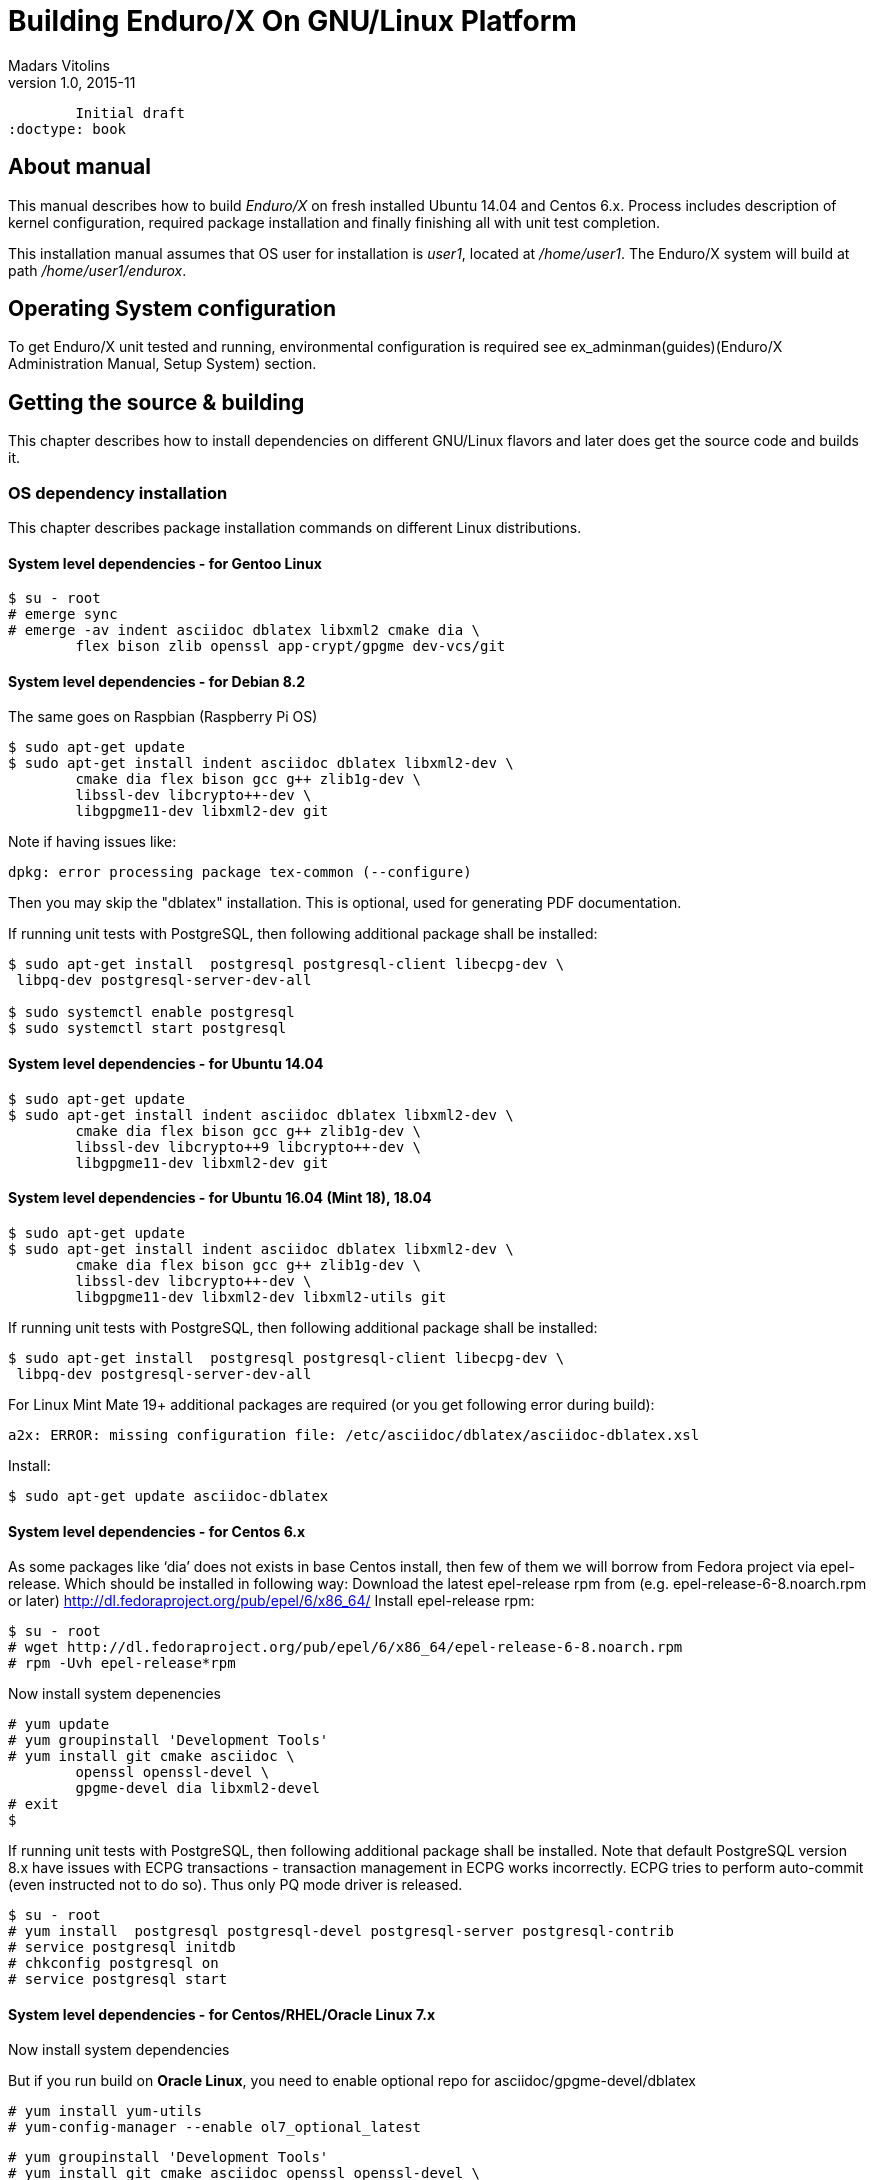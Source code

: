 Building Enduro/X On GNU/Linux Platform
=======================================
Madars Vitolins
v1.0, 2015-11:
	Initial draft
:doctype: book

== About manual

This manual describes how to build 'Enduro/X' on fresh installed Ubuntu 14.04 and Centos 6.x.
Process includes description of kernel configuration, required package installation 
and finally finishing all with unit test completion.

This installation manual assumes that OS user for  installation is 'user1', 
located at '/home/user1'. The Enduro/X system will build at path '/home/user1/endurox'.

== Operating System configuration

To get Enduro/X unit tested and running, environmental configuration is required
see ex_adminman(guides)(Enduro/X Administration Manual, Setup System) section.

== Getting the source & building

This chapter describes how to install dependencies on different GNU/Linux
flavors and later does get the source code and builds it.

=== OS dependency installation

This chapter describes package installation commands on different Linux
distributions.

==== System level dependencies - for Gentoo Linux
---------------------------------------------------------------------
$ su - root
# emerge sync
# emerge -av indent asciidoc dblatex libxml2 cmake dia \
	flex bison zlib openssl app-crypt/gpgme dev-vcs/git
---------------------------------------------------------------------

==== System level dependencies - for Debian 8.2
The same goes on Raspbian (Raspberry Pi OS)
---------------------------------------------------------------------
$ sudo apt-get update
$ sudo apt-get install indent asciidoc dblatex libxml2-dev \
	cmake dia flex bison gcc g++ zlib1g-dev \
	libssl-dev libcrypto++-dev \
	libgpgme11-dev libxml2-dev git
---------------------------------------------------------------------

Note if having issues like:

---------------------------------------------------------------------
dpkg: error processing package tex-common (--configure)
---------------------------------------------------------------------

Then you may skip the "dblatex" installation. This is optional, used for
generating PDF documentation.

If running unit tests with PostgreSQL, then following additional package shall
be installed:

---------------------------------------------------------------------
$ sudo apt-get install  postgresql postgresql-client libecpg-dev \
 libpq-dev postgresql-server-dev-all

$ sudo systemctl enable postgresql
$ sudo systemctl start postgresql
---------------------------------------------------------------------
	
==== System level dependencies - for Ubuntu 14.04
---------------------------------------------------------------------
$ sudo apt-get update
$ sudo apt-get install indent asciidoc dblatex libxml2-dev \
	cmake dia flex bison gcc g++ zlib1g-dev \
	libssl-dev libcrypto++9 libcrypto++-dev \
	libgpgme11-dev libxml2-dev git
---------------------------------------------------------------------

==== System level dependencies - for Ubuntu 16.04 (Mint 18), 18.04

---------------------------------------------------------------------
$ sudo apt-get update
$ sudo apt-get install indent asciidoc dblatex libxml2-dev \
	cmake dia flex bison gcc g++ zlib1g-dev \
	libssl-dev libcrypto++-dev \
	libgpgme11-dev libxml2-dev libxml2-utils git
---------------------------------------------------------------------

If running unit tests with PostgreSQL, then following additional package shall
be installed:

---------------------------------------------------------------------
$ sudo apt-get install  postgresql postgresql-client libecpg-dev \
 libpq-dev postgresql-server-dev-all
---------------------------------------------------------------------

For Linux Mint Mate 19+ additional packages are required (or you get
following error during build):

---------------------------------------------------------------------
a2x: ERROR: missing configuration file: /etc/asciidoc/dblatex/asciidoc-dblatex.xsl
---------------------------------------------------------------------

Install:

---------------------------------------------------------------------
$ sudo apt-get update asciidoc-dblatex
---------------------------------------------------------------------

==== System level dependencies - for Centos 6.x

As some packages like `dia' does not exists in base Centos install,
then few of them we will borrow from Fedora project via epel-release.
Which should be installed in following way:
Download the latest epel-release rpm from (e.g. epel-release-6-8.noarch.rpm or later)
http://dl.fedoraproject.org/pub/epel/6/x86_64/
Install epel-release rpm:

---------------------------------------------------------------------
$ su - root
# wget http://dl.fedoraproject.org/pub/epel/6/x86_64/epel-release-6-8.noarch.rpm
# rpm -Uvh epel-release*rpm
---------------------------------------------------------------------

Now install system depenencies  

---------------------------------------------------------------------
# yum update
# yum groupinstall 'Development Tools'
# yum install git cmake asciidoc \
	openssl openssl-devel \
	gpgme-devel dia libxml2-devel
# exit
$
---------------------------------------------------------------------

If running unit tests with PostgreSQL, then following additional package shall
be installed. Note that default PostgreSQL version 8.x have issues with ECPG
transactions - transaction management in ECPG works incorrectly. ECPG tries
to perform auto-commit (even instructed not to do so). Thus only PQ mode
driver is released.

---------------------------------------------------------------------
$ su - root
# yum install  postgresql postgresql-devel postgresql-server postgresql-contrib
# service postgresql initdb
# chkconfig postgresql on
# service postgresql start
---------------------------------------------------------------------

==== System level dependencies - for Centos/RHEL/Oracle Linux 7.x

Now install system dependencies  

But if you run build on *Oracle Linux*, you need to enable optional repo
for asciidoc/gpgme-devel/dblatex

---------------------------------------------------------------------
# yum install yum-utils
# yum-config-manager --enable ol7_optional_latest
---------------------------------------------------------------------

---------------------------------------------------------------------
# yum groupinstall 'Development Tools'
# yum install git cmake asciidoc openssl openssl-devel \
	gpgme-devel redhat-lsb dblatex libxml2-devel
---------------------------------------------------------------------

Centos 7 does not ship with `dia' package. Thus we will install
Fodra Core package: dia-0.97.2-5.fc19.x86_64.rpm. Also we need to install
additional deps to run dia.

---------------------------------------------------------------------
# yum install -y cairo-gobject-devel gtk2 gtk2-devel gdk-pixbuf2-devel \
		libglade2-devel libgnomeui.x86_64 wget libgnomeui
# wget http://ftp.scientificlinux.org/linux/fedora/releases/19/Fedora/x86_64/os/Packages/d/dia-0.97.2-5.fc19.x86_64.rpm
# rpm -i --nodeps dia-0.97.2-5.fc19.x86_64.rpm
---------------------------------------------------------------------

Seems that RHEL/Centos/Oracle Linux 7 ship with old CMake package which generates
defective RPMs. Thus it The installation might give you following errors

---------------------------------------------------------------------
$ sudo rpm -i *.rpm
	file /usr/share/man from install of endurox-3.5.1-1.x86_64 conflicts with file from package filesystem-3.2-21.el7.x86_64
	file /usr/share/man/man3 from install of endurox-3.5.1-1.x86_64 conflicts with file from package filesystem-3.2-21.el7.x86_64
	file /usr/share/man/man5 from install of endurox-3.5.1-1.x86_64 conflicts with file from package filesystem-3.2-21.el7.x86_64
	file /usr/share/man/man8 from install of endurox-3.5.1-1.x86_64 conflicts with file from package filesystem-3.2-21.el7.x86_64
	
$ cmake --version
cmake version 2.8.12.2
---------------------------------------------------------------------

Install new CMake from sources:
---------------------------------------------------------------------
$ su - root
# yum remove cmake
# exit
$ cd
$ wget https://cmake.org/files/v3.7/cmake-3.7.2.tar.gz
$ tar -xzf cmake-3.7.2.tar.gz
$ cd cmake-3.7.2
$ ./configure
$ make 
$ su - root
# make install
# cmake --version
cmake version 3.7.2

CMake suite maintained and supported by Kitware (kitware.com/cmake).
---------------------------------------------------------------------

If running unit tests with PostgreSQL, then following additional package shall
be installed:

---------------------------------------------------------------------
$ su - root
# yum install  postgresql postgresql-devel postgresql-server postgresql-contrib
# postgresql-setup initdb
# systemctl start postgresql
# systemctl enable postgresql
---------------------------------------------------------------------

==== System level dependencies - for Suse Linux Enterprise Server 12.3, 15

To install all required dependencies, you need following sets of DVDs (or
other sources), or later

- SLE SERVER, DVD1 (e.g. SLE-12-SP3-Server-DVD-x86_64-GM-DVD1.iso)
- SLE SERVER, DVD2 (e.g. SLE-12-SP3-Server-DVD-x86_64-GM-DVD2.iso)
- SLE SDK, DVD1 (e.g. SLE-12-SP2-SDK-DVD-x86_64-GM-DVD1.iso)
- SLE SDK, DVD2 (e.g. SLE-12-SP2-SDK-DVD-x86_64-GM-DVD2.iso)

Add these in the "Configured Software Repositories dialog" in YaST tool. Also
ensure that RPM database is updated of available packages. One way to do this is
Open the "Software Management" in the YaST, it will re-scan the available software
sources.

installation of packages:

---------------------------------------------------------------------
# zypper install git-core cmake flex bison gcc libxml2 libgpgme11 gcc-c++ \
libxml2-devel libgpgme-devel asciidoc cmake dia rpm-build
---------------------------------------------------------------------

PostgreSQL can be installed in following way:

---------------------------------------------------------------------
# zypper install postgresql postgresql-devel postgresql-server postgresql-contrib
# systemctl start postgresql
# systemctl enable postgresql
# systemctl status postgresql

---------------------------------------------------------------------


==== System level dependencies - for Centos/RHEL/Oracle Linux 8.x

To install Enduro/X build dependencies.

---------------------------------------------------------------------

$ su - root
# yum install yum-utils
# yum groupinstall 'Development Tools'
# yum install git cmake asciidoc openssl openssl-devel redhat-lsb libxml2-devel 

---------------------------------------------------------------------

The PDF building (dblatex) is not available on this system, thus PDF documentation
will not be built. Also the "dia" package is not available on this system, thus
it will be user from Fedora Core OS:

---------------------------------------------------------------------

# wget http://download-ib01.fedoraproject.org/pub/fedora/linux/releases/29/Everything/x86_64/os/Packages/l/libart_lgpl-2.3.21-20.fc29.x86_64.rpm
# rpm -i libart_lgpl-2.3.21-20.fc29.x86_64.rpm
# wget http://download-ib01.fedoraproject.org/pub/fedora/linux/releases/29/Everything/x86_64/os/Packages/d/dia-0.97.3-10.fc29.x86_64.rpm
# rpm -i --nodeps dia-0.97.3-10.fc29.x86_64.rpm

---------------------------------------------------------------------

If running unit tests with PostgreSQL, then following additional package shall
be installed:

---------------------------------------------------------------------
$ su - root
# yum install  postgresql postgresql-devel postgresql-server postgresql-contrib
# postgresql-setup initdb
# systemctl start postgresql
# systemctl enable postgresql
---------------------------------------------------------------------

In case if additional repositories are configured in the system such es EPEL,
then gpgme-devel can be installed too:

---------------------------------------------------------------------
$ su - root
# yum install gpgme-devel
---------------------------------------------------------------------

==== AsciiDoc Integration with Dia

Also Enduro/X includes documentation in sources, thus additional config is needed
so that `Dia` package can build illustrations needed for manuals.

---------------------------------------------------------------------
$ sudo mkdir /etc/asciidoc/filters/dia
$ sudo -s
# cat << EOF > /etc/asciidoc/filters/dia/dia-filter.conf
#
# AsciiDoc Dia filter configuration file.
#
# Version: 0.1

[blockdef-listing]
dia-style=template="dia-block",subs=(),posattrs=("style","file","target","size"),filter='dia -t png -e "{outdir={indir}}/{imagesdir=}{imagesdir?/}{target}" "{outdir}/{file}" {size?-s {size}} > /dev/null'

[dia-block]
template::[image-blockmacro]
EOF
---------------------------------------------------------------------

=== Getting the Source code

---------------------------------------------------------------------
# useradd -m user1
# su - user1
$ cd /home/user1
$ git clone https://github.com/endurox-dev/endurox endurox
---------------------------------------------------------------------

=== Enduro/X basic Environment configuration for HOME directory

This code bellow creates 'ndrx_home' executable file which loads basic environment, 
so that you can use sample configuration provided by Enduro/X in 'sampleconfig' directory. 
This also assumes that you are going to install to '$HOME/endurox/dist' folder.

---------------------------------------------------------------------
$ cat << EOF > $HOME/ndrx_home
#!/bin/bash

# Where app domain lives
export NDRX_APPHOME=\$HOME/endurox
# Where NDRX runtime lives
export NDRX_HOME=\$HOME/endurox/dist/bin
# Debug config too
export NDRX_DEBUG_CONF=\$HOME/endurox/sampleconfig/debug.conf

# NDRX config too.
export NDRX_CONFIG=\$HOME/endurox/sampleconfig/ndrxconfig.xml

# Access for binaries
export PATH=\$PATH:\$HOME/endurox/dist/bin

# LIBPATH for .so 
export LD_LIBRARY_PATH=\$LD_LIBRARY_PATH:\$HOME/endurox/dist/lib:\$HOME/endurox/dist/lib64

# UBF/FML field tables
export FLDTBLDIR=\$HOME/endurox/ubftest/ubftab

#  To complete unit tests:
export NDRX_MSGSIZEMAX=1049600

# Increase stack size
ulimit -s 30751

################################################################################
# In case if building with Oracle DB database testing support
# i.e. having flag -DENABLE_TEST47=ON
# or building endurox-java with Oracle DB tests (02_xaoracle), then
# configure bellow setting (demo values provided):
# If so - uncomment bellow
################################################################################
#export EX_ORA_HOST=localhost
#export EX_ORA_USER=exdbtest
#export EX_ORA_PASS=exdbtest1
#export EX_ORA_PORT=1521
#export EX_ORA_SID=xe
#export EX_ORA_OCILIB=/opt/oracle/product/18c/dbhomeXE/lib/libclntsh.so
#export ORACLE_HOME=/opt/oracle/product/18c/dbhomeXE
#export PATH=\$PATH:\$ORACLE_HOME/bin
#export LD_LIBRARY_PATH=\$LD_LIBRARY_PATH:/opt/oracle/product/18c/dbhomeXE/lib
#export TNS_ADMIN=\$ORACLE_HOME/network/admin

################################################################################
# In case if building with Postgresql DB database testing support
# or building endurox-java with Oracle DB tests (03_xapostgres), then
# configure bellow setting (demo values provided):
# If so - uncomment bellow
################################################################################
#export EX_PG_HOST=localhost
#export EX_PG_USER=exdbtest
#export EX_PG_PASS=exdbtest1
# currently uses default port
#export EX_PG_PORT=5432
#export EX_PG_DB=xe


EOF

$ chmod +x $HOME/ndrx_home
---------------------------------------------------------------------

NOTE: If you develop in Gnome (e.g. Mate) session, then 
do `export DESKTOP_SESSION=gnome' before run IDE (e.g. NetBeans).

=== Building the code

*NOTE:* If building with PostgreSQL support (-DENABLE_POSTGRES=ON) for 
RHEL/OL/Centos 8.x you need to specify Postgresql include folder manually, e.g. 
add "-DPostgreSQL_TYPE_INCLUDE_DIR=/usr/include/pgsql/internal" string to cmake
line, otherwise error "Could NOT find PostgreSQL (missing: PostgreSQL_TYPE_INCLUDE_DIR)"
will be given at configure.

If *gpgme-devel* was not installed, then "-DDEFINE_DISABLEGPGME=ON" string must
be passed to cmake, to disable GPG-ME usage.

---------------------------------------------------------------------
$ cd /home/user1/endurox
# If you want to have install folder to /home/user1/endurox/dist
# if you want system level install then run just $ cmake -DCMAKE_INSTALL_PREFIX:PATH=/usr .
$ cmake -DCMAKE_INSTALL_PREFIX:PATH=`pwd`/dist .
$ make 
$ make install
---------------------------------------------------------------------

== Unit Testing

Enduro/X basically consists of two parts:
. XATMI runtime;
. UBF/FML buffer processing. 
Each of these two sub-systems have own units tests.

=== UBF/FML Unit testing
---------------------------------------------------------------------
$ cd /home/user1/endurox/ubftest
$ ./ubfunit1 2>/dev/null
Running "main"...
Completed "main": 5751 passes, 0 failures, 0 exceptions.
---------------------------------------------------------------------

=== XATMI Unit testing
ATMI testing might take some time. Also ensure that you have few Gigabytes of free 
disk space, as logging requires some space. To run the ATMI tests do following:
---------------------------------------------------------------------
$ cd /home/user1/endurox/atmitest
$ nohup ./run.sh &
$ tail -f /home/user1/endurox/atmitest/test.out
...
Setting domain 2
Server executable = tpbridge    Id = 101 :      Shutdown succeeded.
Server executable = convsv21    Id = 50 :       Shutdown succeeded.
Server executable = atmi.sv21   Id = 30 :       Shutdown succeeded.
Server executable = tmsrv       Id = 10 :       Shutdown succeeded.
Shutdown finished. 4 processes stopped.
atmiclt21: no process found
************ FINISHED TEST: [test021_xafull/run.sh] with 0 ************
Running "main"...
Running "main"...
Completed "main": 21 passes, 0 failures, 0 exceptions.
---------------------------------------------------------------------

=== Testing Oracle DB

If EX_ORA_ settings are loaded int the ndrx_home environment file and project
is started with *-DENABLE_TEST47=ON* setting, then before running the tests,
user and tables needs to be created for testing. 

User scheme can be created in following way (may differ if you have other
procedures):

---------------------------------------------------------------------

# su - oracle
$ sqlplus / nolog
SQL> connect / as sysdba
SQL> alter session set "_ORACLE_SCRIPT"=true;
SQL> CREATE USER exdbtest IDENTIFIED BY exdbtest1;
SQL> GRANT CONNECT, RESOURCE, DBA TO exdbtest;
SQL> COMMIT;
SQL> QUIT;

---------------------------------------------------------------------

The testing user must have access to tnsnames.ora, thus user "user1" must be
added to "oinstall" group. On linux that can be done in this way:

---------------------------------------------------------------------

# gpasswd -a user1 oinstall

---------------------------------------------------------------------


Tables can be loaded in with help of Oracle sqlplus tool:

---------------------------------------------------------------------
$ cd /home/user1/endurox/atmitest/test047_oradb
$ ./sqlplus.run 

SQL*Plus: Release 18.0.0.0.0 - Production on Sun May 26 16:46:53 2019
Version 18.4.0.0.0

Copyright (c) 1982, 2018, Oracle.  All rights reserved.

Last Successful login time: Sun May 26 2019 16:42:36 +03:00

Connected to:
Oracle Database 18c Express Edition Release 18.0.0.0.0 - Production
Version 18.4.0.0.0

SQL> @tables.sql

Table created.

SQL> quit

---------------------------------------------------------------------

Once this is done, the test shall execute with out the problems.


=== Testing PostgreSQL

Enduro/X supports PosgreSQL Two Phase commit mode. In general PosgreSQL have
'light' version of two phase commit. I.e. only that session which did work
can leave the work in prepared state with some 'id'. Thus to working in XA mode
when process calls xa_end(), it needs to prepare the transaction. As Enduro/X
writes the transaction manager logs at start of every active transaction, thus
tmsrv will know about this transaction, thus it will be able to reverse it in
case of crashes. There is slight chance that this might slip in case if 
transaction times out, tmsrv reverts it (no XID found, thus assume committed/reverted),
but after a while process performs the xa_end()/xa_prepare(). In that case
transaction will be left in prepare state. These cases can be resolved manually
by performing `xadmin recoverlocal' and perform `xadmin abortlocal' on these.

To configure PosgreSQL, for tests, following need to be done:

1. Create user / password / database

2. Enable prepared transactions

To create the user for tests, perform following

--------------------------------------------------------------------------------

$ sudo -s
# su - postgres
$ createuser exdbtest
$ createdb xe
$ psql

> alter user exdbtest with encrypted password 'exdbtest1';
> grant all privileges on database xe to exdbtest;
> \q

--------------------------------------------------------------------------------

To enable prepared transactions, edit postgresql.conf and set `max_prepared_transactions'
greater than 0, e.g. 1000.

--------------------------------------------------------------------------------

-- for debian/ubuntu
# vi /etc/postgresql/*/main/postgresql.conf 
-- for RedHat, SLES
# vi /var/lib/pgsql/data/postgresql.conf

-- Edit the max_prepared_transactions

max_prepared_transactions = 1000                # zero disables the feature

--------------------------------------------------------------------------------

Network connection shall be enabled too for Posgres auth, edit the *pg_hba.conf*
(for RHEL, SLES /var/lib/pgsql/data/pg_hba.conf)

Ensure that it contains following lines (for password auth):

--------------------------------------------------------------------------------
local   all             all                                     peer
host    all             all             127.0.0.1/32            md5
host    all             all             ::1/128                 md5
--------------------------------------------------------------------------------

After that restart PostgreSQL (according to OS):

--------------------------------------------------------------------------------
# systemctl restart postgresql
--------------------------------------------------------------------------------

If Postgresql does not boot, then try "trust" for the "local/all".

After these steps test database table shall be created. That could be done in
following way:

---------------------------------------------------------------------
$ source ~/ndrx_home
$ cd /home/user1/endurox/atmitest/test067_postgres
$ cat tables.sql | ./psql.run 
CREATE TABLE

---------------------------------------------------------------------

Now PostgreSQL is ready for Enduro/X testing.


== Conclusions

At finish you have a configured system which is read to process the transactions
by Enduro/X runtime. It is possible to copy the binary version ('dist') folder
to other same architecture machine and run it there with out need of building.
This process is described in <<BINARY_INSTALL>> guide.

:numbered!:

[bibliography]
Additional documentation 
------------------------
This section lists additional related documents.

[bibliography]
.Resources
- [[[BINARY_INSTALL]]] See Enduro/X 'binary_install' manual.


////////////////////////////////////////////////////////////////
The index is normally left completely empty, it's contents being
generated automatically by the DocBook toolchain.
////////////////////////////////////////////////////////////////
